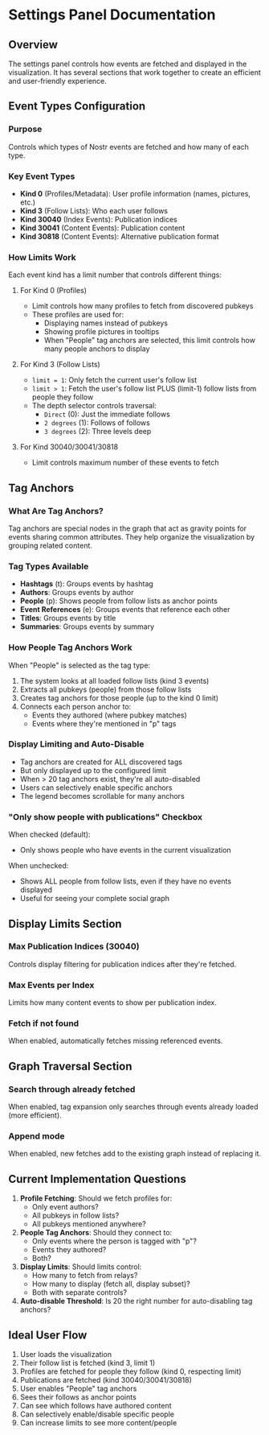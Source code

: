 * Settings Panel Documentation

** Overview
The settings panel controls how events are fetched and displayed in the visualization. It has several sections that work together to create an efficient and user-friendly experience.

** Event Types Configuration

*** Purpose
Controls which types of Nostr events are fetched and how many of each type.

*** Key Event Types
- *Kind 0* (Profiles/Metadata): User profile information (names, pictures, etc.)
- *Kind 3* (Follow Lists): Who each user follows
- *Kind 30040* (Index Events): Publication indices
- *Kind 30041* (Content Events): Publication content
- *Kind 30818* (Content Events): Alternative publication format

*** How Limits Work
Each event kind has a limit number that controls different things:

**** For Kind 0 (Profiles)
- Limit controls how many profiles to fetch from discovered pubkeys
- These profiles are used for:
  - Displaying names instead of pubkeys
  - Showing profile pictures in tooltips
  - When "People" tag anchors are selected, this limit controls how many people anchors to display

**** For Kind 3 (Follow Lists)  
- =limit = 1=: Only fetch the current user's follow list
- =limit > 1=: Fetch the user's follow list PLUS (limit-1) follow lists from people they follow
- The depth selector controls traversal:
  - =Direct= (0): Just the immediate follows
  - =2 degrees= (1): Follows of follows
  - =3 degrees= (2): Three levels deep

**** For Kind 30040/30041/30818
- Limit controls maximum number of these events to fetch

** Tag Anchors

*** What Are Tag Anchors?
Tag anchors are special nodes in the graph that act as gravity points for events sharing common attributes. They help organize the visualization by grouping related content.

*** Tag Types Available
- *Hashtags* (t): Groups events by hashtag
- *Authors*: Groups events by author
- *People* (p): Shows people from follow lists as anchor points
- *Event References* (e): Groups events that reference each other
- *Titles*: Groups events by title
- *Summaries*: Groups events by summary

*** How People Tag Anchors Work
When "People" is selected as the tag type:

1. The system looks at all loaded follow lists (kind 3 events)
2. Extracts all pubkeys (people) from those follow lists
3. Creates tag anchors for those people (up to the kind 0 limit)
4. Connects each person anchor to:
   - Events they authored (where pubkey matches)
   - Events where they're mentioned in "p" tags

*** Display Limiting and Auto-Disable
- Tag anchors are created for ALL discovered tags
- But only displayed up to the configured limit
- When > 20 tag anchors exist, they're all auto-disabled
- Users can selectively enable specific anchors
- The legend becomes scrollable for many anchors

*** "Only show people with publications" Checkbox
When checked (default):
- Only shows people who have events in the current visualization
  
When unchecked:
- Shows ALL people from follow lists, even if they have no events displayed
- Useful for seeing your complete social graph

** Display Limits Section

*** Max Publication Indices (30040)
Controls display filtering for publication indices after they're fetched.

*** Max Events per Index  
Limits how many content events to show per publication index.

*** Fetch if not found
When enabled, automatically fetches missing referenced events.

** Graph Traversal Section

*** Search through already fetched
When enabled, tag expansion only searches through events already loaded (more efficient).

*** Append mode
When enabled, new fetches add to the existing graph instead of replacing it.

** Current Implementation Questions

1. *Profile Fetching*: Should we fetch profiles for:
   - Only event authors?
   - All pubkeys in follow lists?
   - All pubkeys mentioned anywhere?

2. *People Tag Anchors*: Should they connect to:
   - Only events where the person is tagged with "p"?
   - Events they authored?
   - Both?

3. *Display Limits*: Should limits control:
   - How many to fetch from relays?
   - How many to display (fetch all, display subset)?
   - Both with separate controls?

4. *Auto-disable Threshold*: Is 20 the right number for auto-disabling tag anchors?

** Ideal User Flow

1. User loads the visualization
2. Their follow list is fetched (kind 3, limit 1)
3. Profiles are fetched for people they follow (kind 0, respecting limit)
4. Publications are fetched (kind 30040/30041/30818)
5. User enables "People" tag anchors
6. Sees their follows as anchor points
7. Can see which follows have authored content
8. Can selectively enable/disable specific people
9. Can increase limits to see more content/people